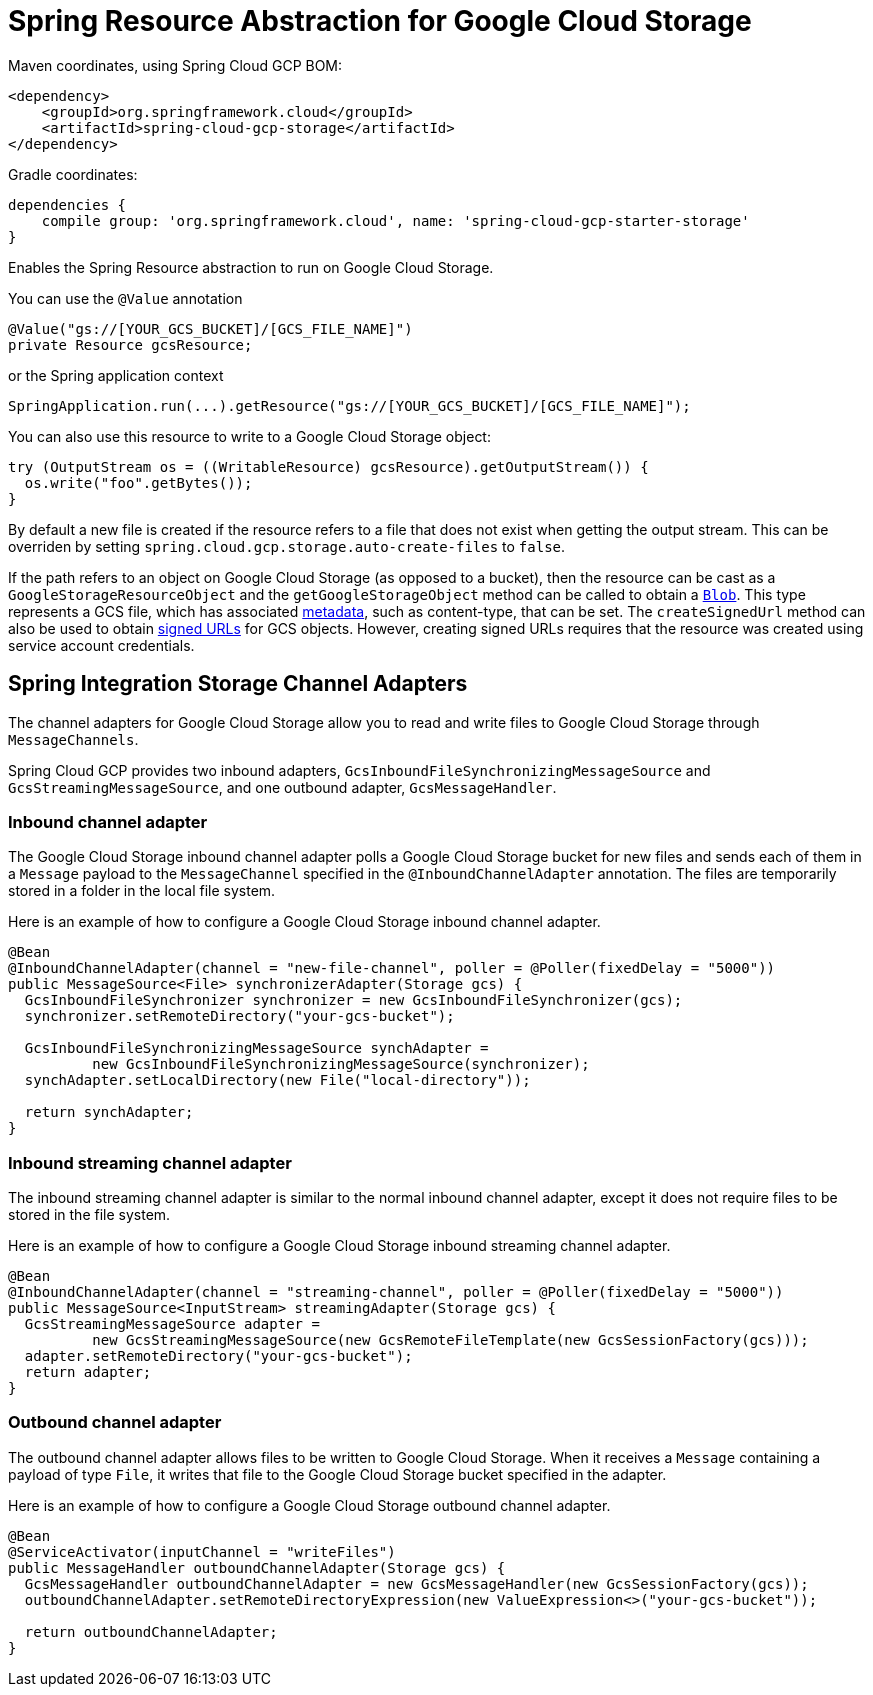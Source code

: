 = Spring Resource Abstraction for Google Cloud Storage

Maven coordinates, using Spring Cloud GCP BOM:

[source,xml]
----
<dependency>
    <groupId>org.springframework.cloud</groupId>
    <artifactId>spring-cloud-gcp-storage</artifactId>
</dependency>
----

Gradle coordinates:

[source]
----
dependencies {
    compile group: 'org.springframework.cloud', name: 'spring-cloud-gcp-starter-storage'
}
----


Enables the Spring Resource abstraction to run on Google Cloud Storage.

You can use the `@Value` annotation

[source,java]
----
@Value("gs://[YOUR_GCS_BUCKET]/[GCS_FILE_NAME]")
private Resource gcsResource;
----

or the Spring application context

[source,java]
----
SpringApplication.run(...).getResource("gs://[YOUR_GCS_BUCKET]/[GCS_FILE_NAME]");
----

You can also use this resource to write to a Google Cloud Storage object:

[source,java]
----
try (OutputStream os = ((WritableResource) gcsResource).getOutputStream()) {
  os.write("foo".getBytes());
}
----

By default a new file is created if the resource refers to a file that does not exist when getting
the output stream. This can be overriden by setting `spring.cloud.gcp.storage.auto-create-files`
to `false`.

If the path refers to an object on Google Cloud Storage (as opposed to a bucket), then the resource
can be cast as a `GoogleStorageResourceObject` and the `getGoogleStorageObject` method can be called
to obtain a
https://github.com/GoogleCloudPlatform/google-cloud-java/blob/master/google-cloud-storage/src/main/java/com/google/cloud/storage/Blob.java[`Blob`].
This type represents a GCS file, which has associated
https://cloud.google.com/storage/docs/gsutil/addlhelp/WorkingWithObjectMetadata[metadata], such as
content-type, that can be set.
The `createSignedUrl` method can also be used to obtain
https://cloud.google.com/storage/docs/access-control/signed-urls[signed URLs] for GCS objects.
However, creating signed URLs requires that the resource was created using service account
credentials.

== Spring Integration Storage Channel Adapters

The channel adapters for Google Cloud Storage allow you to read and write files to Google Cloud
Storage through `MessageChannels`.

Spring Cloud GCP provides two inbound adapters, `GcsInboundFileSynchronizingMessageSource` and
`GcsStreamingMessageSource`, and one outbound adapter, `GcsMessageHandler`.

=== Inbound channel adapter

The Google Cloud Storage inbound channel adapter polls a Google Cloud Storage bucket for new files
and sends each of them in a `Message` payload to the `MessageChannel` specified in the
`@InboundChannelAdapter` annotation.
The files are temporarily stored in a folder in the local file system.

Here is an example of how to configure a Google Cloud Storage inbound channel adapter.

[source,java]
----
@Bean
@InboundChannelAdapter(channel = "new-file-channel", poller = @Poller(fixedDelay = "5000"))
public MessageSource<File> synchronizerAdapter(Storage gcs) {
  GcsInboundFileSynchronizer synchronizer = new GcsInboundFileSynchronizer(gcs);
  synchronizer.setRemoteDirectory("your-gcs-bucket");

  GcsInboundFileSynchronizingMessageSource synchAdapter =
          new GcsInboundFileSynchronizingMessageSource(synchronizer);
  synchAdapter.setLocalDirectory(new File("local-directory"));

  return synchAdapter;
}
----

=== Inbound streaming channel adapter

The inbound streaming channel adapter is similar to the normal inbound channel adapter, except it
does not require files to be stored in the file system.

Here is an example of how to configure a Google Cloud Storage inbound streaming channel adapter.

[source,java]
----
@Bean
@InboundChannelAdapter(channel = "streaming-channel", poller = @Poller(fixedDelay = "5000"))
public MessageSource<InputStream> streamingAdapter(Storage gcs) {
  GcsStreamingMessageSource adapter =
          new GcsStreamingMessageSource(new GcsRemoteFileTemplate(new GcsSessionFactory(gcs)));
  adapter.setRemoteDirectory("your-gcs-bucket");
  return adapter;
}
----

=== Outbound channel adapter

The outbound channel adapter allows files to be written to Google Cloud Storage.
When it receives a `Message` containing a payload of type `File`, it writes that file to the Google
Cloud Storage bucket specified in the adapter.

Here is an example of how to configure a Google Cloud Storage outbound channel adapter.

[source,java]
----
@Bean
@ServiceActivator(inputChannel = "writeFiles")
public MessageHandler outboundChannelAdapter(Storage gcs) {
  GcsMessageHandler outboundChannelAdapter = new GcsMessageHandler(new GcsSessionFactory(gcs));
  outboundChannelAdapter.setRemoteDirectoryExpression(new ValueExpression<>("your-gcs-bucket"));

  return outboundChannelAdapter;
}
----
